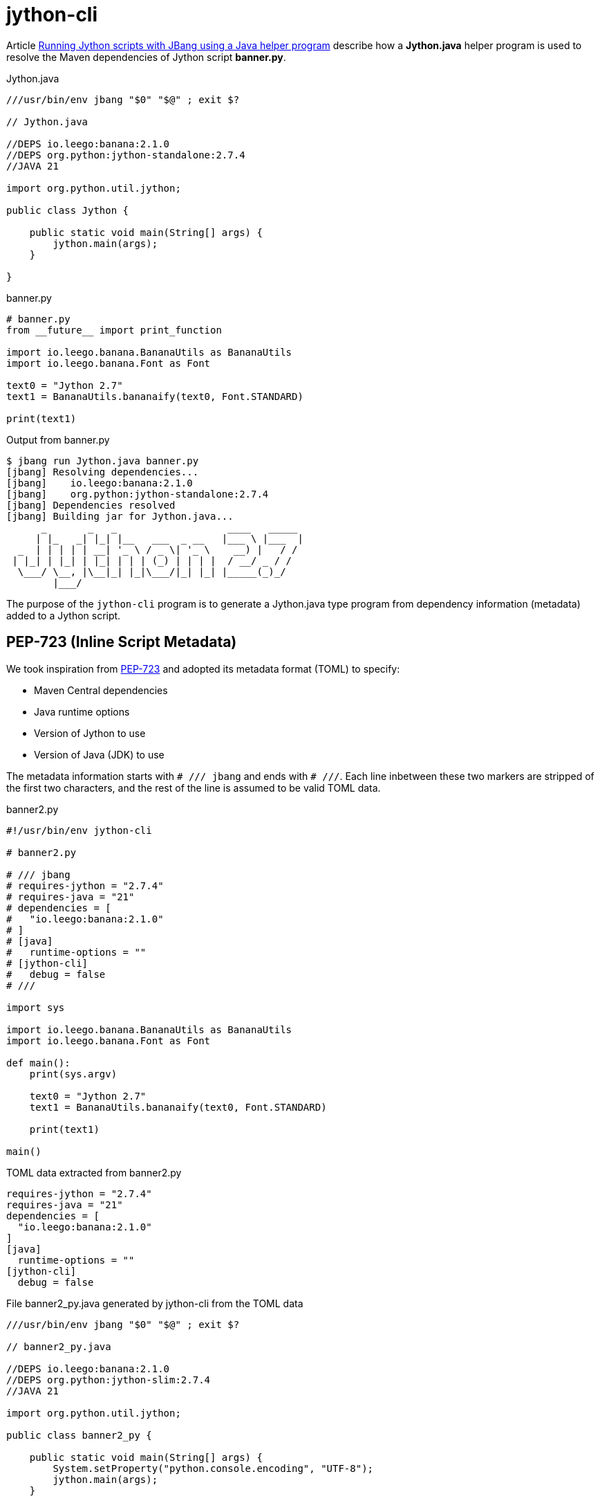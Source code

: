 = jython-cli
:source-highlighter: highlight.js

Article https://medium.com/@werner.fouche/running-jython-scripts-with-jbang-using-a-java-helper-program-9ab9f8e35ddc[Running Jython scripts with JBang using a Java helper program] describe how a *Jython.java* helper program is used to resolve the Maven dependencies of Jython script *banner.py*.

.Jython.java
[source,java]
----
///usr/bin/env jbang "$0" "$@" ; exit $?

// Jython.java

//DEPS io.leego:banana:2.1.0
//DEPS org.python:jython-standalone:2.7.4
//JAVA 21

import org.python.util.jython;

public class Jython {

    public static void main(String[] args) {
        jython.main(args);
    }

}
----

.banner.py
[source,python]
----
# banner.py
from __future__ import print_function

import io.leego.banana.BananaUtils as BananaUtils
import io.leego.banana.Font as Font

text0 = "Jython 2.7"
text1 = BananaUtils.bananaify(text0, Font.STANDARD)

print(text1)
----

.Output from banner.py
[source,bash]
----
$ jbang run Jython.java banner.py
[jbang] Resolving dependencies...
[jbang]    io.leego:banana:2.1.0
[jbang]    org.python:jython-standalone:2.7.4
[jbang] Dependencies resolved
[jbang] Building jar for Jython.java...
      _       _   _                   ____   _____
     | |_   _| |_| |__   ___  _ __   |___ \ |___  |
  _  | | | | | __| '_ \ / _ \| '_ \    __) |   / /
 | |_| | |_| | |_| | | | (_) | | | |  / __/ _ / /
  \___/ \__, |\__|_| |_|\___/|_| |_| |_____(_)_/
        |___/
----

The purpose of the `jython-cli` program is to generate a Jython.java type program from dependency information (metadata) added to a Jython script.

== PEP-723 (Inline Script Metadata)

We took inspiration from https://peps.python.org/pep-0723/[PEP-723] and adopted its metadata format (TOML) to specify:

* Maven Central dependencies
* Java runtime options
* Version of Jython to use
* Version of Java (JDK) to use

The metadata information starts with `# /// jbang` and ends with `# ///`. Each line inbetween these two markers are stripped of the first two characters, and the rest of the line is assumed to be valid TOML data.

.banner2.py
[source,python]
----
#!/usr/bin/env jython-cli

# banner2.py

# /// jbang
# requires-jython = "2.7.4"
# requires-java = "21"
# dependencies = [
#   "io.leego:banana:2.1.0"
# ]
# [java]
#   runtime-options = ""
# [jython-cli]
#   debug = false
# ///

import sys

import io.leego.banana.BananaUtils as BananaUtils
import io.leego.banana.Font as Font

def main():
    print(sys.argv)

    text0 = "Jython 2.7"
    text1 = BananaUtils.bananaify(text0, Font.STANDARD)

    print(text1)

main()
----

.TOML data extracted from banner2.py
[source,toml]
----
requires-jython = "2.7.4"
requires-java = "21"
dependencies = [
  "io.leego:banana:2.1.0"
]
[java]
  runtime-options = ""
[jython-cli]
  debug = false
----

.File banner2_py.java generated by jython-cli from the TOML data
[source,java]
----
///usr/bin/env jbang "$0" "$@" ; exit $?

// banner2_py.java

//DEPS io.leego:banana:2.1.0
//DEPS org.python:jython-slim:2.7.4
//JAVA 21

import org.python.util.jython;

public class banner2_py {

    public static void main(String[] args) {
        System.setProperty("python.console.encoding", "UTF-8");
        jython.main(args);
    }

}
----

== Jython script execution

Below can we can see how script banner2.py is executed after banner2_py.java is generated by jython-cli
and compiled and run by JBang.

.Running banner2.py using jython-cli
[source,bash]
----
$ jbang run jython-cli@jython banner2.py 1 2 3
[jbang] Building jar for banner2_py.java...
['banner2.py', '1', '2', '3']
      _       _   _                   ____   _____
     | |_   _| |_| |__   ___  _ __   |___ \ |___  |
  _  | | | | | __| '_ \ / _ \| '_ \    __) |   / /
 | |_| | |_| | |_| | | | (_) | | | |  / __/ _ / /
  \___/ \__, |\__|_| |_|\___/|_| |_| |_____(_)_/
        |___/

----

Jython Script Execuration Steps::

$ `jbang run jython-cli@jython banner2.py 1 2 3`
* File banner2_py.java is generated by jython-cli from metadata extracted from banner2.py
* jython-cli then runs banner2.py using Jbang and banner2_py.java
** $ `jbang run banner2_py.java banner2.py 1 2 3`